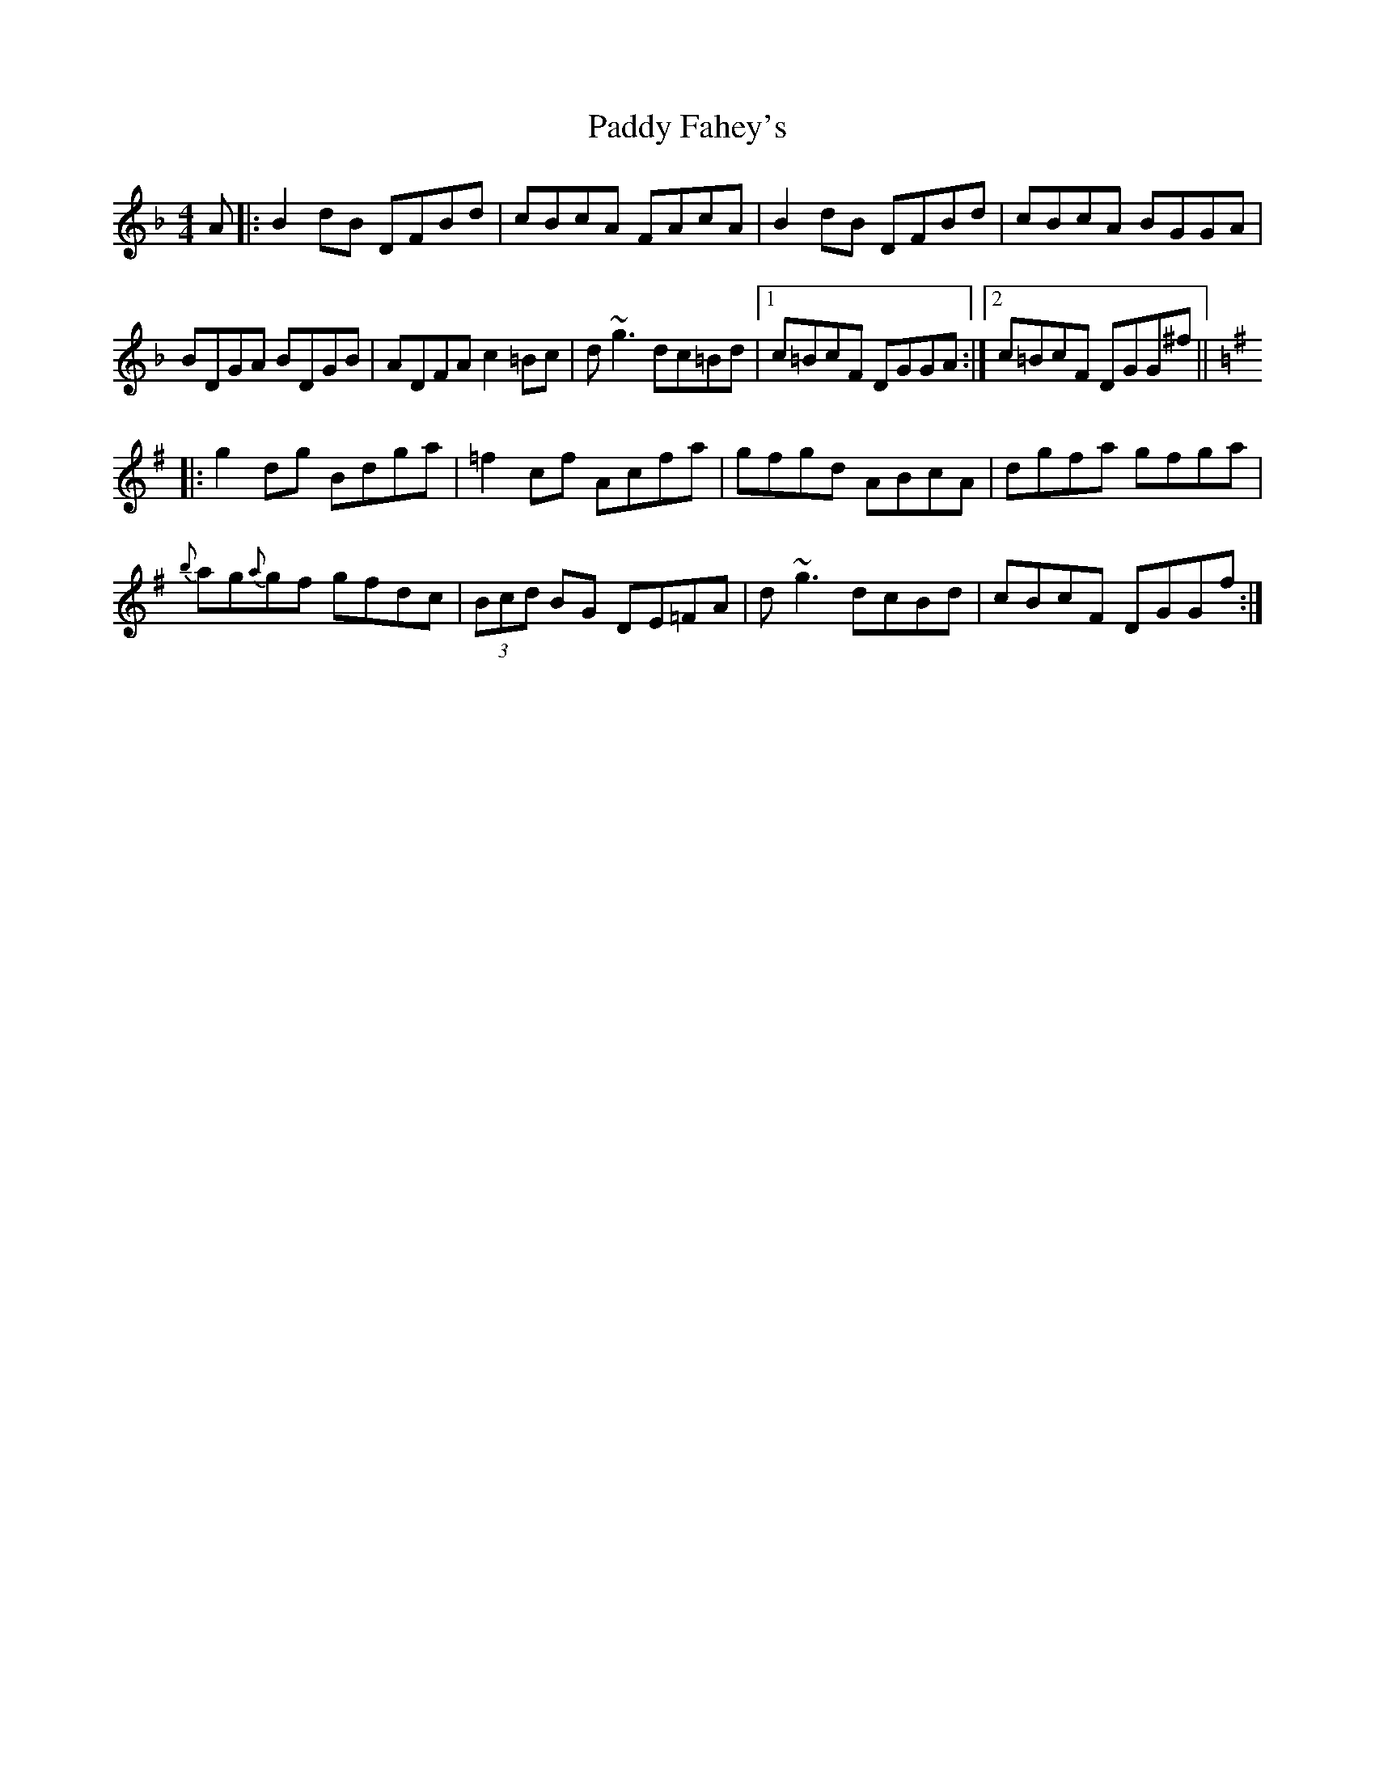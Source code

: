 X: 31087
T: Paddy Fahey's
R: reel
M: 4/4
K: Fmajor
A|:B2dB DFBd|cBcA FAcA|B2dB DFBd|cBcA BGGA|
BDGA BDGB|ADFA c2=Bc|d~g3 dc=Bd|1 c=BcF DGGA:|2 c=BcF DGG^f||
K:Gmaj
|:g2dg Bdga|=f2cf Acfa|gfgd ABcA|dgfa gfga|
{b}ag{a}gf gfdc|(3Bcd BG DE=FA|d~g3 dcBd|cBcF DGGf:|

